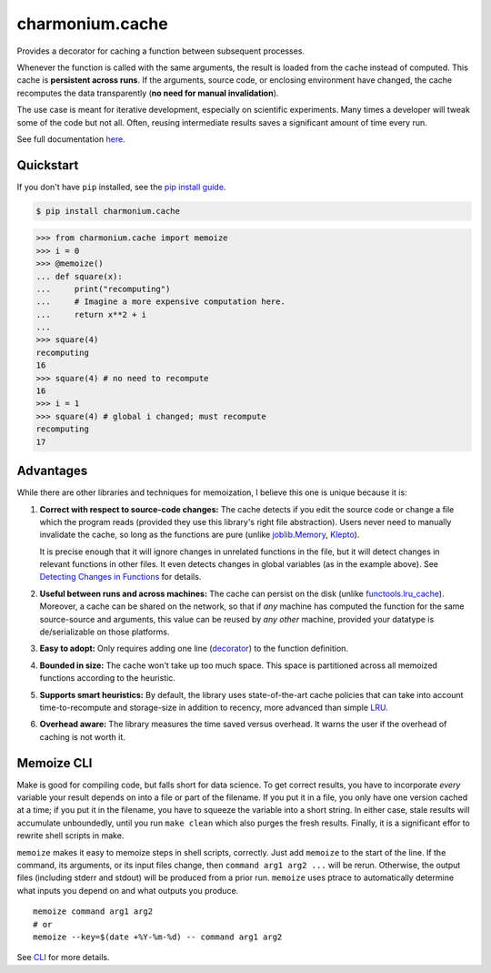 ==========================
charmonium.cache
==========================

.. image:: https://img.shields.io/pypi/v/charmonium.cache
   :alt: PyPI Package
   :target: https://pypi.org/project/charmonium.cache
.. image:: https://img.shields.io/pypi/dm/charmonium.cache
   :alt: PyPI Downloads
   :target: https://pypi.org/project/charmonium.cache
.. image:: https://img.shields.io/pypi/l/charmonium.cache
   :alt: PyPI License
   :target: https://github.com/charmoniumQ/charmonium.cache/blob/main/LICENSE
.. image:: https://img.shields.io/pypi/pyversions/charmonium.cache
   :alt: Python Versions
   :target: https://pypi.org/project/charmonium.cache
.. image:: https://img.shields.io/github/stars/charmoniumQ/charmonium.cache?style=social
   :alt: GitHub stars
   :target: https://github.com/charmoniumQ/charmonium.cache
.. image:: https://github.com/charmoniumQ/charmonium.cache/actions/workflows/main.yaml/badge.svg
   :alt: CI status
   :target: https://github.com/charmoniumQ/charmonium.cache/actions/workflows/main.yaml
.. image:: https://codecov.io/gh/charmoniumQ/charmonium.cache/branch/main/graph/badge.svg?token=JTL4SNMWTP
   :alt: Code Coverage
   :target: https://codecov.io/gh/charmoniumQ/charmonium.cache
.. image:: https://img.shields.io/github/last-commit/charmoniumQ/charmonium.cache
   :alt: GitHub last commit
   :target: https://github.com/charmoniumQ/charmonium.cache/commits
.. image:: https://img.shields.io/librariesio/sourcerank/pypi/charmonium.cache
   :alt: libraries.io sourcerank
   :target: https://libraries.io/pypi/charmonium.cache
.. image:: https://img.shields.io/badge/docs-yes-success
   :alt: Documentation link
   :target: https://charmoniumq.github.io/charmonium.cache/
.. image:: http://www.mypy-lang.org/static/mypy_badge.svg
   :target: https://mypy.readthedocs.io/en/stable/
   :alt: Checked with Mypy
.. image:: https://img.shields.io/badge/code%20style-black-000000.svg
   :target: https://github.com/psf/black
   :alt: Code style: black

Provides a decorator for caching a function between subsequent processes.

Whenever the function is called with the same arguments, the result is
loaded from the cache instead of computed. This cache is **persistent
across runs**. If the arguments, source code, or enclosing environment
have changed, the cache recomputes the data transparently (**no need
for manual invalidation**).

The use case is meant for iterative development, especially on scientific
experiments. Many times a developer will tweak some of the code but not
all. Often, reusing intermediate results saves a significant amount of time
every run.

See full documentation `here`_.

.. _`here`: https://charmoniumq.github.io/charmonium.cache/


Quickstart
----------

If you don't have ``pip`` installed, see the `pip install
guide`_.

.. _`pip install guide`: https://pip.pypa.io/en/latest/installing/

.. code-block:: console

    $ pip install charmonium.cache

>>> from charmonium.cache import memoize
>>> i = 0
>>> @memoize()
... def square(x):
...     print("recomputing")
...     # Imagine a more expensive computation here.
...     return x**2 + i
...
>>> square(4)
recomputing
16
>>> square(4) # no need to recompute
16
>>> i = 1
>>> square(4) # global i changed; must recompute
recomputing
17

Advantages
----------

While there are other libraries and techniques for memoization, I believe this
one is unique because it is:

1. **Correct with respect to source-code changes:** The cache detects if you
   edit the source code or change a file which the program reads (provided they
   use this library's right file abstraction). Users never need to manually
   invalidate the cache, so long as the functions are pure (unlike
   `joblib.Memory`_, `Klepto`_).

   It is precise enough that it will ignore changes in unrelated functions in
   the file, but it will detect changes in relevant functions in other files. It
   even detects changes in global variables (as in the example above). See
   `Detecting Changes in Functions`_ for details.

2. **Useful between runs and across machines:** The cache can persist on the
   disk (unlike `functools.lru_cache`_). Moreover, a cache can be shared on the
   network, so that if *any* machine has computed the function for the same
   source-source and arguments, this value can be reused by *any other* machine,
   provided your datatype is de/serializable on those platforms.

3. **Easy to adopt:** Only requires adding one line (`decorator`_) to
   the function definition.

4. **Bounded in size:** The cache won't take up too much space. This
   space is partitioned across all memoized functions according to the
   heuristic.

5. **Supports smart heuristics:** By default, the library uses state-of-the-art
   cache policies that can take into account time-to-recompute and storage-size
   in addition to recency, more advanced than simple `LRU`_.

6. **Overhead aware:** The library measures the time saved versus overhead. It
   warns the user if the overhead of caching is not worth it.

.. _`Detecting Changes in Functions`: https://charmoniumq.github.io/charmonium.cache/tutorial.html#detecting-changes-in-functions
.. _`Klepto`: https://klepto.readthedocs.io/en/latest/
.. _`joblib.Memory`: https://joblib.readthedocs.io/en/latest/memory.html
.. _`functools.lru_cache`: https://docs.python.org/3/library/functools.html#functools.lru_cache
.. _`decorator`: https://docs.python.org/3/glossary.html#term-decorator
.. _`LRU`: https://en.wikipedia.org/wiki/Cache_replacement_policies#Least_recently_used_(LRU)

Memoize CLI
-----------

Make is good for compiling code, but falls short for data science. To get
correct results, you have to incorporate *every* variable your result depends on
into a file or part of the filename. If you put it in a file, you only have one
version cached at a time; if you put it in the filename, you have to squeeze the
variable into a short string. In either case, stale results will accumulate
unboundedly, until you run ``make clean`` which also purges the fresh
results. Finally, it is a significant effor to rewrite shell scripts in make.

``memoize`` makes it easy to memoize steps in shell scripts, correctly. Just add
``memoize`` to the start of the line. If the command, its arguments,
or its input files change, then ``command arg1 arg2 ...`` will be
rerun. Otherwise, the output files (including stderr and stdout) will be
produced from a prior run. ``memoize`` uses ptrace to automatically determine
what inputs you depend on and what outputs you produce.

::

   memoize command arg1 arg2
   # or
   memoize --key=$(date +%Y-%m-%d) -- command arg1 arg2

See `CLI`_ for more details.

.. _`CLI`: https://charmoniumq.github.io/charmonium.cache/cli.html
